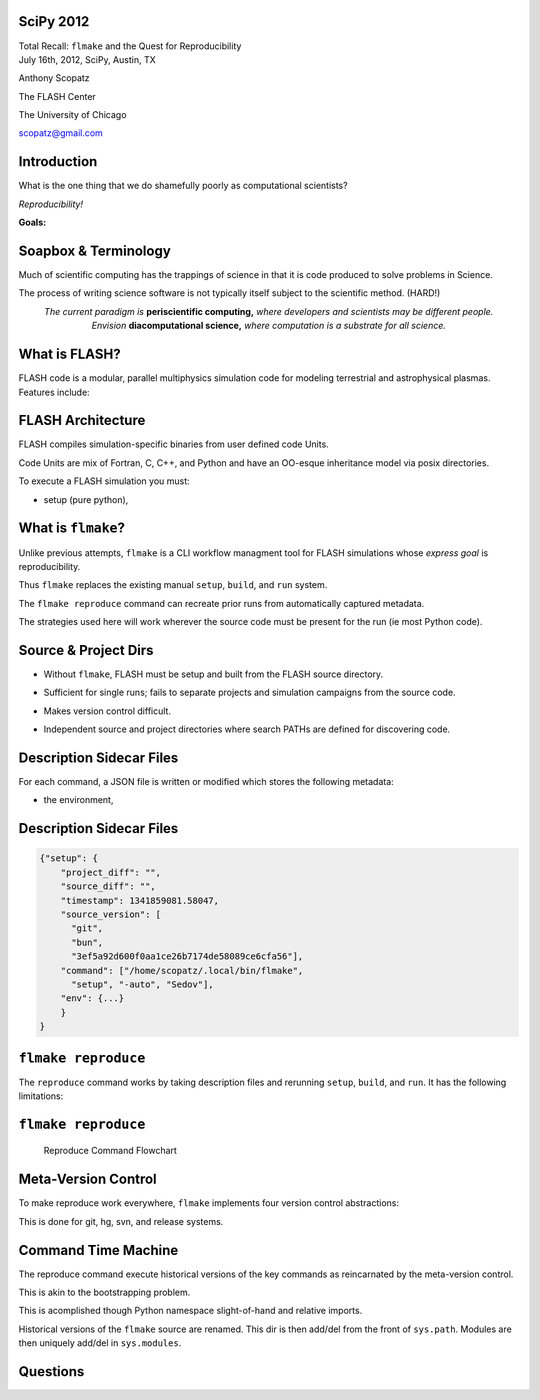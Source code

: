 SciPy 2012
==============================

.. container:: main-title

    Total Recall: ``flmake`` and the Quest for Reproducibility

.. container:: main-names

    July 16th, 2012, SciPy, Austin, TX

    Anthony Scopatz 

    The FLASH Center

    The University of Chicago

    scopatz@gmail.com

Introduction
===============================
What is the one thing that we do shamefully poorly as computational scientists?

.. break

.. container:: big-and-center

    *Reproducibility!*

.. break

**Goals:**

.. break

    * Attain a totally reproducible workflow, 

.. break

    * Show that it is not hard (in Python), 

.. break

    * Inspire you!


Soapbox & Terminology
==============================
Much of scientific computing has the trappings of science in that 
it is code produced to solve problems in Science. 

.. break

The process of writing science software is not 
typically itself subject to the scientific method. (HARD!)

.. break

.. container:: align-center

    *The current paradigm is* **periscientific computing,**
    *where developers and scientists may be different people.*

.. break

.. container:: align-center

    *Envision* **diacomputational science,**  *where computation is a substrate
    for all science.*




What is FLASH?
==============================
FLASH code is a modular, parallel multiphysics simulation code for modeling
terrestrial and astrophysical plasmas.  Features include:

.. break

    * Grid: Uniform Grid, AMR

.. break

    * Equation of State: Ideal gas, Multimaterial

.. break

    * Laser ray trace package

.. break

    * Nuclear Burning


FLASH Architecture
===============================
FLASH compiles simulation-specific binaries from user defined 
code Units.

.. break

Code Units are mix of Fortran, C, C++, and Python and have  
an OO-esque inheritance model via posix directories.

.. break

To execute a FLASH simulation you must:

.. container:: small

    * setup (pure python), 

.. break

    * build (make),

.. break

    * and run (flash binary).


What is ``flmake``?
===============================
Unlike previous attempts, ``flmake`` is a CLI workflow managment tool 
for FLASH simulations whose *express goal* is reproducibility.

.. break

Thus ``flmake`` replaces the existing manual ``setup``, ``build``, 
and ``run`` system.

.. break

The ``flmake reproduce`` command can recreate prior
runs from automatically captured metadata.

.. break

The strategies used here will work wherever the source code must be present for 
the run (ie most Python code).


Source & Project Dirs
====================================
* Without ``flmake``, FLASH must be setup and built from 
  the FLASH source directory. 

.. break

* Sufficient for single runs; fails to separate projects
  and simulation campaigns from the source code. 

.. break

* Makes version control difficult.

.. break

* Independent source and project directories where search PATHs
  are defined for discovering code.


Description Sidecar Files
===============================
For each command, a JSON file is written or modified which 
stores the following metadata:

.. break 

.. container:: font-size-24

    * the environment,

.. break 

    * version of project and source repositories,

.. break 

    * local source code modifications (diffs),

.. break 

    * run control files, run ids, and history,

.. break 

    * and FLASH binary modification times.

Description Sidecar Files
===============================
.. raw:: pdf 

    Spacer 0 10

.. code-block:: javascript

    {"setup": {
        "project_diff": "",
        "source_diff": "",
        "timestamp": 1341859081.58047,
        "source_version": [
          "git",
          "bun",
          "3ef5a92d600f0aa1ce26b7174de58089ce6cfa56"],
        "command": ["/home/scopatz/.local/bin/flmake",
          "setup", "-auto", "Sedov"],
        "env": {...}
        }
    }


``flmake reproduce``
===============================
The ``reproduce`` command works by taking description files and 
rerunning ``setup``, ``build``, and ``run``.  It has the following 
limitations:

.. break

    * Project & Source dirs must be version controlled,

.. break

    * The FLASH run must depend on only the runtime
      parameters file, the FLASH executable and datafiles,

.. break

    * and the FLASH executable must not be modified
      between build and run steps.


``flmake reproduce``
===============================
.. raw:: pdf 

    Spacer 0 20

.. figure:: img/reproduce_flowchart.png
    :scale: 100%

    Reproduce Command Flowchart


Meta-Version Control
===============================
To make reproduce work everywhere, ``flmake`` implements four
version control abstractions:

.. break

    * info

.. break

    * checkout or clone

.. break

    * diff

.. break 

    * patch

.. break 

This is done for git, hg, svn, and release systems.

Command Time Machine
===============================
The reproduce command execute historical versions of the 
key commands as reincarnated by the meta-version control.

.. break

This is akin to the bootstrapping problem.

.. break

This is acomplished though Python namespace
slight-of-hand and relative imports.

.. break

Historical versions of the ``flmake`` source are renamed.  
This dir is then add/del from the front of ``sys.path``.
Modules are then uniquely add/del in ``sys.modules``.



Questions
===============================
.. raw:: pdf 

    Spacer 0 30

.. image:: img/qm.jpg
    :scale: 55%

